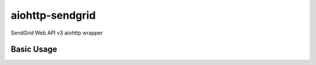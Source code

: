 aiohttp-sendgrid
=====
SendGrid Web API v3 aiohttp wrapper

Basic Usage
-------
.. code:: python
  import asyncio
  from aiohttp_sendgrid import Sendgrid
  mailer = Sendgrid()
  to = 'to@example.com'
  sender = 'from@example.com'
  subject = 'greetings'
  content = '<h1>Hello</h1>'
  send_mail = mailer.send(to, sender, subject, content)
  loop = asyncio.get_event_loop()
  loop.run_until_complete(send_mail)
